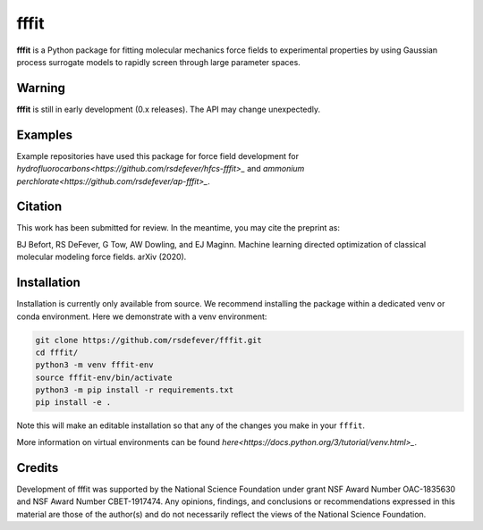 fffit
=====

**fffit** is a Python package for fitting molecular mechanics
force fields to experimental properties by using Gaussian process
surrogate models to rapidly screen through large parameter spaces.

Warning
~~~~~~~

**fffit** is still in early development (0.x releases). The API may
change unexpectedly.

Examples
~~~~~~~~
Example repositories have used this package for force field development
for `hydrofluorocarbons<https://github.com/rsdefever/hfcs-fffit>_`
and `ammonium perchlorate<https://github.com/rsdefever/ap-fffit>_`.

Citation
~~~~~~~~
This work has been submitted for review. In the meantime, you
may cite the preprint as:

.. code-block:: bash

BJ Befort, RS DeFever, G Tow, AW Dowling, and EJ Maginn. Machine learning
directed optimization of classical molecular modeling force fields. arXiv
(2020).


Installation
~~~~~~~~~~~~

Installation is currently only available from source. We recommend
installing the package within a dedicated venv or conda environment.
Here we demonstrate with a venv environment:

.. code-block:: bash

    git clone https://github.com/rsdefever/fffit.git
    cd fffit/
    python3 -m venv fffit-env
    source fffit-env/bin/activate
    python3 -m pip install -r requirements.txt
    pip install -e .

Note this will make an editable installation so that any of the changes
you make in your ``fffit``.

More information on virtual environments can be found
`here<https://docs.python.org/3/tutorial/venv.html>_`.

Credits
~~~~~~~

Development of fffit was supported by the National Science Foundation
under grant NSF Award Number OAC-1835630 and NSF Award Number CBET-1917474.
Any opinions, findings, and conclusions or recommendations expressed
in this material are those of the author(s) and do not necessarily
reflect the views of the National Science Foundation.
